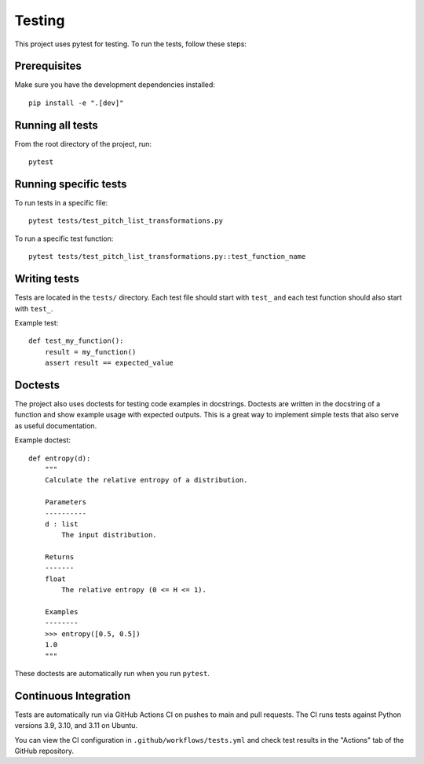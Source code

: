 Testing
=======

This project uses pytest for testing. To run the tests, follow these steps:

Prerequisites
------------

Make sure you have the development dependencies installed::

    pip install -e ".[dev]"

Running all tests
----------------

From the root directory of the project, run::

    pytest

Running specific tests
---------------------

To run tests in a specific file::

    pytest tests/test_pitch_list_transformations.py

To run a specific test function::

    pytest tests/test_pitch_list_transformations.py::test_function_name

Writing tests
------------

Tests are located in the ``tests/`` directory. Each test file should start with ``test_`` and each test function should also start with ``test_``.

Example test::

    def test_my_function():
        result = my_function()
        assert result == expected_value

Doctests
--------

The project also uses doctests for testing code examples in docstrings. Doctests are written in the docstring of a function and show example usage with expected outputs.
This is a great way to implement simple tests that also serve as useful documentation.

Example doctest::

    def entropy(d):
        """
        Calculate the relative entropy of a distribution.

        Parameters
        ----------
        d : list
            The input distribution.

        Returns
        -------
        float
            The relative entropy (0 <= H <= 1).

        Examples
        --------
        >>> entropy([0.5, 0.5])
        1.0
        """

These doctests are automatically run when you run ``pytest``.

Continuous Integration
--------------------

Tests are automatically run via GitHub Actions CI on pushes to main and pull requests. The CI runs tests against Python versions 3.9, 3.10, and 3.11 on Ubuntu.

You can view the CI configuration in ``.github/workflows/tests.yml`` and check test results in the "Actions" tab of the GitHub repository.
